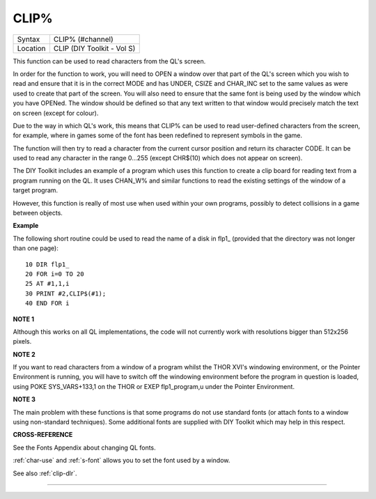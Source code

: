 ..  _clip-pct:

CLIP%
=====

+----------+-------------------------------------------------------------------+
| Syntax   |  CLIP% (#channel)                                                 |
+----------+-------------------------------------------------------------------+
| Location |  CLIP (DIY Toolkit - Vol S)                                       |
+----------+-------------------------------------------------------------------+

This function can be used to read characters from the QL's screen.

In order for the function to work, you will need to OPEN a window over
that part of the QL's screen which you wish to read and ensure that it
is in the correct MODE and has UNDER, CSIZE and CHAR\_INC set to the
same values as were used to create that part of the screen. You will
also need to ensure that the same font is being used by the window which
you have OPENed. The window should be defined so that any text written
to that window would precisely match the text on screen (except for
colour).

Due to the way in which QL's work, this means that CLIP% can be used to
read user-defined characters from the screen, for example, where in
games some of the font has been redefined to represent symbols in the
game.

The function will then try to read a character from the current cursor
position and return its character CODE. It can be used to read any
character in the range 0...255 (except CHR$(10) which does not appear on
screen).

The DIY Toolkit includes an example of a program which uses this
function to create a clip board for reading text from a program running
on the QL. It uses CHAN\_W% and similar functions to read the existing
settings of the window of a target program.

However, this function is really of most use when used within your own
programs, possibly to detect collisions in a game between objects.

**Example**

The following short routine could be used to read the name of a disk in
flp1\_ (provided that the directory was not longer than one page):

::

    10 DIR flp1_
    20 FOR i=0 TO 20
    25 AT #1,1,i
    30 PRINT #2,CLIP$(#1);
    40 END FOR i

**NOTE 1**

Although this works on all QL implementations, the code will not
currently work with resolutions bigger than 512x256 pixels.

**NOTE 2**

If you want to read characters from a window of a program whilst the
THOR XVI's windowing environment, or the Pointer Environment is running,
you will have to switch off the windowing environment before the program
in question is loaded, using POKE SYS\_VARS+133,1 on the THOR or EXEP
flp1\_program,u under the Pointer Environment.

**NOTE 3**

The main problem with these functions is that some programs do not use
standard fonts (or attach fonts to a window using non-standard
techniques). Some additional fonts are supplied with DIY Toolkit which
may help in this respect.

**CROSS-REFERENCE**

See the Fonts Appendix about changing QL fonts.

:ref:`char-use` and
:ref:`s-font` allows you to set the font used by a
window.

See also :ref:`clip-dlr`.

--------------


